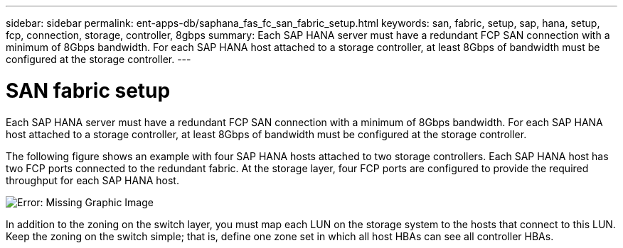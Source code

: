 ---
sidebar: sidebar
permalink: ent-apps-db/saphana_fas_fc_san_fabric_setup.html
keywords: san, fabric, setup, sap, hana, setup, fcp, connection, storage, controller, 8gbps
summary: Each SAP HANA server must have a redundant FCP SAN connection with a minimum of 8Gbps bandwidth. For each SAP HANA host attached to a storage controller, at least 8Gbps of bandwidth must be configured at the storage controller.
---

= SAN fabric setup
:hardbreaks:
:nofooter:
:icons: font
:linkattrs:
:imagesdir: ./../media/

//
// This file was created with NDAC Version 2.0 (August 17, 2020)
//
// 2021-05-20 16:40:51.330981
//

Each SAP HANA server must have a redundant FCP SAN connection with a minimum of 8Gbps bandwidth. For each SAP HANA host attached to a storage controller, at least 8Gbps of bandwidth must be configured at the storage controller.

The following figure shows an example with four SAP HANA hosts attached to two storage controllers. Each SAP HANA host has two FCP ports connected to the redundant fabric. At the storage layer, four FCP ports are configured to provide the required throughput for each SAP HANA host.

image:saphana_fas_fc_image9.png[Error: Missing Graphic Image]

In addition to the zoning on the switch layer, you must map each LUN on the storage system to the hosts that connect to this LUN. Keep the zoning on the switch simple; that is, define one zone set in which all host HBAs can see all controller HBAs.
